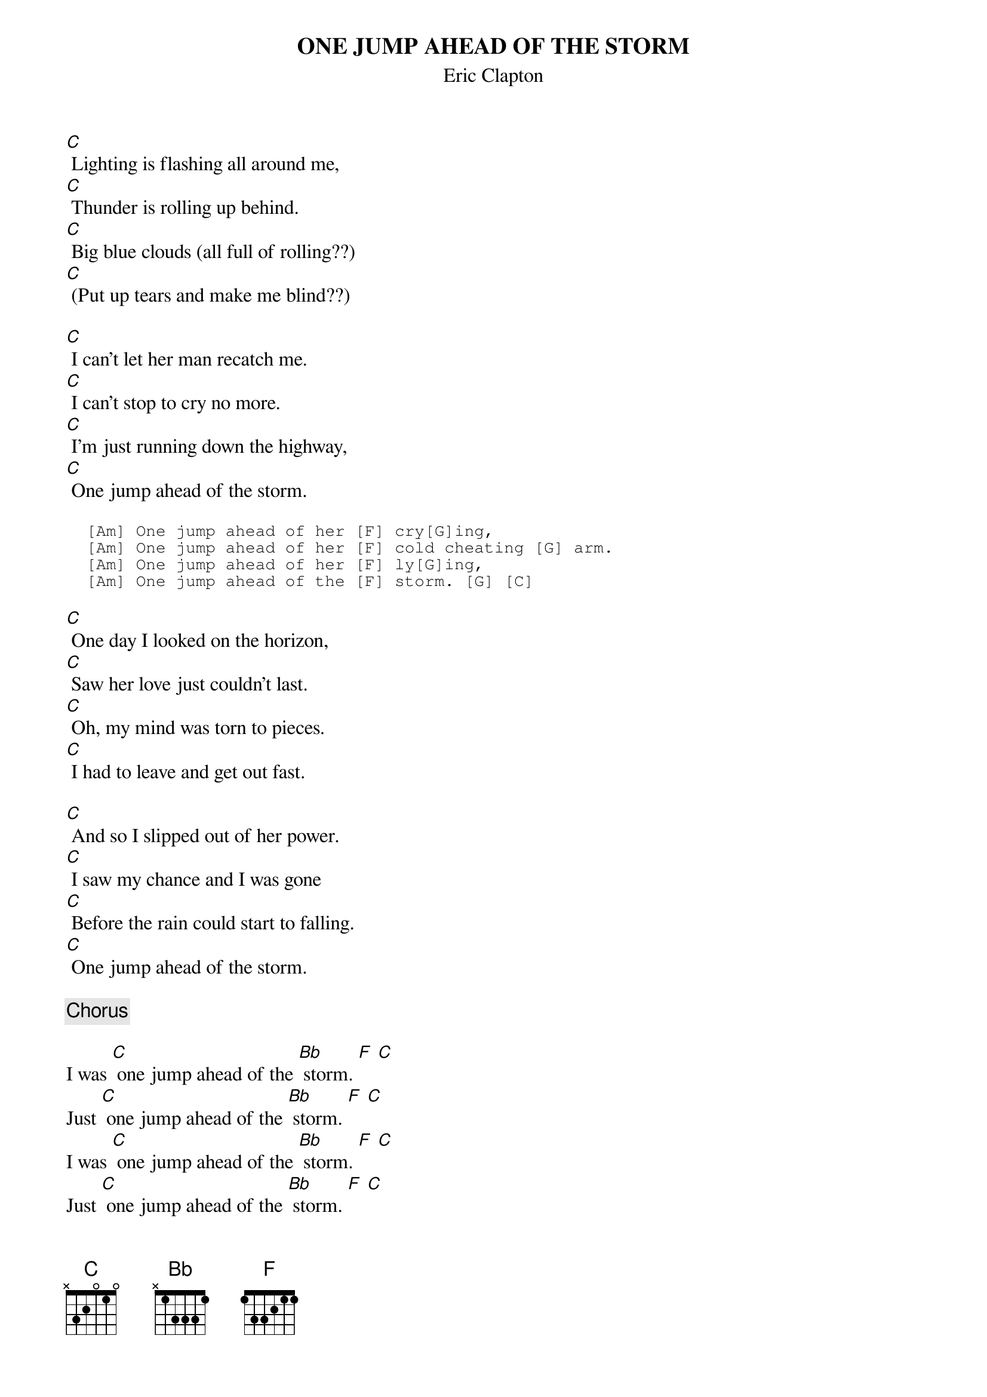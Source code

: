 # From: davies@ils.nwu.edu (Brian Davies)
{t:ONE JUMP AHEAD OF THE STORM}
{st:Eric Clapton}

[C] Lighting is flashing all around me,
[C] Thunder is rolling up behind.
[C] Big blue clouds (all full of rolling??)
[C] (Put up tears and make me blind??)

[C] I can't let her man recatch me.
[C] I can't stop to cry no more.
[C] I'm just running down the highway,
[C] One jump ahead of the storm.

{sot}
  [Am] One jump ahead of her [F] cry[G]ing,
  [Am] One jump ahead of her [F] cold cheating [G] arm.
  [Am] One jump ahead of her [F] ly[G]ing,
  [Am] One jump ahead of the [F] storm. [G] [C]
{eot}

[C] One day I looked on the horizon,
[C] Saw her love just couldn't last.
[C] Oh, my mind was torn to pieces.
[C] I had to leave and get out fast.

[C] And so I slipped out of her power.
[C] I saw my chance and I was gone
[C] Before the rain could start to falling.
[C] One jump ahead of the storm.

{c:Chorus}

I was [C] one jump ahead of the [Bb] storm. [F] [C]
Just [C] one jump ahead of the [Bb] storm. [F] [C]
I was [C] one jump ahead of the [Bb] storm. [F] [C]
Just [C] one jump ahead of the [Bb] storm. [F] [C]

I was [C] one jump ahead of the [Bb] storm. [F] [C]
Just [C] one jump ahead of the [Bb] storm. [F] [C]
I was [C] one jump ahead of the [Bb] storm. [F] [C]
Just [C] one jump ahead of the [Bb] storm. [F] [C]
